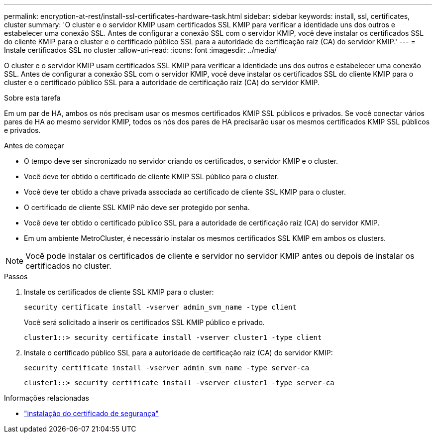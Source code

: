 ---
permalink: encryption-at-rest/install-ssl-certificates-hardware-task.html 
sidebar: sidebar 
keywords: install, ssl, certificates, cluster 
summary: 'O cluster e o servidor KMIP usam certificados SSL KMIP para verificar a identidade uns dos outros e estabelecer uma conexão SSL. Antes de configurar a conexão SSL com o servidor KMIP, você deve instalar os certificados SSL do cliente KMIP para o cluster e o certificado público SSL para a autoridade de certificação raiz (CA) do servidor KMIP.' 
---
= Instale certificados SSL no cluster
:allow-uri-read: 
:icons: font
:imagesdir: ../media/


[role="lead"]
O cluster e o servidor KMIP usam certificados SSL KMIP para verificar a identidade uns dos outros e estabelecer uma conexão SSL. Antes de configurar a conexão SSL com o servidor KMIP, você deve instalar os certificados SSL do cliente KMIP para o cluster e o certificado público SSL para a autoridade de certificação raiz (CA) do servidor KMIP.

.Sobre esta tarefa
Em um par de HA, ambos os nós precisam usar os mesmos certificados KMIP SSL públicos e privados. Se você conectar vários pares de HA ao mesmo servidor KMIP, todos os nós dos pares de HA precisarão usar os mesmos certificados KMIP SSL públicos e privados.

.Antes de começar
* O tempo deve ser sincronizado no servidor criando os certificados, o servidor KMIP e o cluster.
* Você deve ter obtido o certificado de cliente KMIP SSL público para o cluster.
* Você deve ter obtido a chave privada associada ao certificado de cliente SSL KMIP para o cluster.
* O certificado de cliente SSL KMIP não deve ser protegido por senha.
* Você deve ter obtido o certificado público SSL para a autoridade de certificação raiz (CA) do servidor KMIP.
* Em um ambiente MetroCluster, é necessário instalar os mesmos certificados SSL KMIP em ambos os clusters.



NOTE: Você pode instalar os certificados de cliente e servidor no servidor KMIP antes ou depois de instalar os certificados no cluster.

.Passos
. Instale os certificados de cliente SSL KMIP para o cluster:
+
`security certificate install -vserver admin_svm_name -type client`

+
Você será solicitado a inserir os certificados SSL KMIP público e privado.

+
`cluster1::> security certificate install -vserver cluster1 -type client`

. Instale o certificado público SSL para a autoridade de certificação raiz (CA) do servidor KMIP:
+
`security certificate install -vserver admin_svm_name -type server-ca`

+
`cluster1::> security certificate install -vserver cluster1 -type server-ca`



.Informações relacionadas
* link:https://docs.netapp.com/us-en/ontap-cli/security-certificate-install.html["instalação do certificado de segurança"^]

